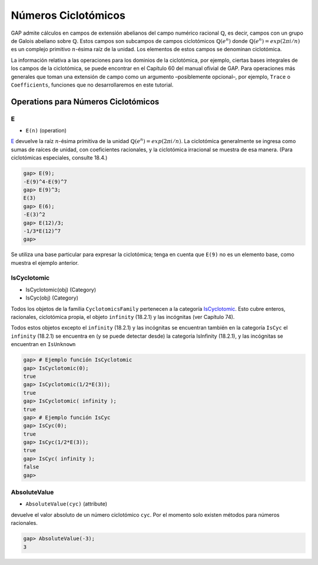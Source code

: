 Números Ciclotómicos
====================

GAP admite cálculos en campos de extensión abelianos del campo numérico racional :math:`\mathbb{Q}`, es decir, campos con un grupo de Galois abeliano sobre :math:`\mathbb{Q}`. Estos campos son subcampos de campos ciclotómicos :math:`\mathbb{Q} (e^{n})` donde :math:`\mathbb{Q} (e^{n}) = exp (2 \pi i / n)` es un complejo primitivo :math:`n`-ésima raíz de la unidad. Los elementos de estos campos se denominan ciclotómica.

La información relativa a las operaciones para los dominios de la ciclotómica, por ejemplo, ciertas bases integrales de los campos de la ciclotómica, se puede encontrar en el Capítulo 60 del manual ofivial de GAP. Para operaciones más generales que toman una extensión de campo como un argumento –posiblemente opcional–, por ejemplo, ``Trace`` o ``Coefficients``, funciones que no desarrollaremos en este tutorial.


Operations para Números Ciclotómicos
------------------------------------

.. _E:

E
~~~

- ``E(n)`` (operation)

E_ devuelve la raíz :math:`n`-ésima primitiva de la unidad :math:`\mathbb{Q} (e^{n}) = exp (2 \pi i / n)`. La ciclotómica generalmente se ingresa como sumas de raíces de unidad, con coeficientes racionales, y la ciclotómica irracional se muestra de esa manera. (Para ciclotómicas especiales, consulte 18.4.)

.. code-block:: gap
    
    gap> E(9);
    -E(9)^4-E(9)^7
    gap> E(9)^3;
    E(3)
    gap> E(6);
    -E(3)^2
    gap> E(12)/3;
    -1/3*E(12)^7
    gap>


Se utiliza una base particular para expresar la ciclotómica; tenga en cuenta que ``E(9)`` no es un elemento base, como muestra el ejemplo anterior.

.. _IsCyclotomic:

IsCyclotomic
~~~~~~~~~~~~~

- IsCyclotomic(obj) (Category)

- IsCyc(obj) (Category)

Todos los objetos de la familia ``CyclotomicsFamily`` pertenecen a la categoría IsCyclotomic_. Esto cubre enteros, racionales, ciclotómica propia, el objeto ``infinity`` (18.2.1) y las incógnitas (ver Capítulo 74).

Todos estos objetos excepto el ``infinity`` (18.2.1) y las incógnitas se encuentran también en la categoría ``IsCyc`` el ``infinity`` (18.2.1) se encuentra en (y se puede detectar desde) la categoría IsInfinity (18.2.1), y las incógnitas se encuentran en ``IsUnknown``

.. code-block:: gap
    
    gap> # Ejemplo función IsCyclotomic
    gap> IsCyclotomic(0);
    true
    gap> IsCyclotomic(1/2*E(3));
    true
    gap> IsCyclotomic( infinity );
    true
    gap> # Ejemplo función IsCyc
    gap> IsCyc(0);
    true
    gap> IsCyc(1/2*E(3));
    true
    gap> IsCyc( infinity );
    false
    gap>



.. _AbsoluteValue:

AbsoluteValue
~~~~~~~~~~~~~~

- ``AbsoluteValue(cyc)`` (attribute)

devuelve el valor absoluto de un número ciclotómico ``cyc``. Por el momento solo existen métodos para números racionales.

.. code-block:: gap
    
    gap> AbsoluteValue(-3);
    3


